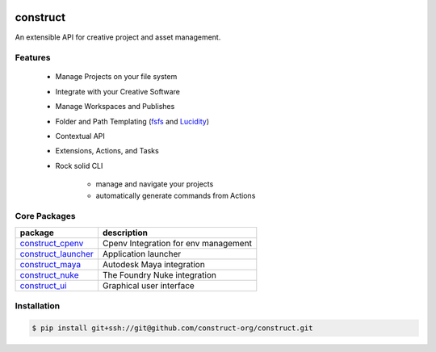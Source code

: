 .. image:: https://img.shields.io/github/license/construct-org/construct.svg?style=flat-square
    :target: https://github.com/danbradham/construct/blob/master/LICENSE
    :alt: License

.. image:: https://img.shields.io/travis/construct-org/construct.svg?style=flat-square
    :target: https://travis-ci.org/danbradham/construct
    :alt: Travis

=========
construct
=========
An extensible API for creative project and asset management.


Features
========

 - Manage Projects on your file system
 - Integrate with your Creative Software
 - Manage Workspaces and Publishes
 - Folder and Path Templating (fsfs_ and Lucidity_)
 - Contextual API
 - Extensions, Actions, and Tasks
 - Rock solid CLI

     + manage and navigate your projects
     + automatically generate commands from Actions

Core Packages
=============

+----------------------+------------------------------------------------+
| package              | description                                    |
+======================+================================================+
| construct_cpenv_     | Cpenv Integration for env management           |
+----------------------+------------------------------------------------+
| construct_launcher_  | Application launcher                           |
+----------------------+------------------------------------------------+
| construct_maya_      | Autodesk Maya integration                      |
+----------------------+------------------------------------------------+
| construct_nuke_      | The Foundry Nuke integration                   |
+----------------------+------------------------------------------------+
| construct_ui_        | Graphical user interface                       |
+----------------------+------------------------------------------------+


Installation
============

.. code-block:: console

    $ pip install git+ssh://git@github.com/construct-org/construct.git

.. _construct_cli: https://github.com/construct-org/construct_cli
.. _construct_cpenv: https://github.com/construct-org/construct_cpenv
.. _construct_templates: https://github.com/construct-org/construct_templates
.. _construct_launcher: https://github.com/construct-org/construct_launcher
.. _construct_maya: https://github.com/construct-org/construct_maya
.. _construct_nuke: https://github.com/construct-org/construct_nuke
.. _construct_ui: https://github.com/construct-org/construct_ui
.. _fsfs: https://github.com/danbradham/fsfs
.. _Lucidity: https://gitlab.com/4degrees/lucidity
